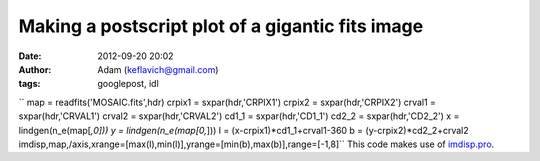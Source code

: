 Making a postscript plot of a gigantic fits image
#################################################
:date: 2012-09-20 20:02
:author: Adam (keflavich@gmail.com)
:tags: googlepost, idl

``    map = readfits('MOSAIC.fits',hdr)    crpix1 = sxpar(hdr,'CRPIX1')    crpix2 = sxpar(hdr,'CRPIX2')    crval1 = sxpar(hdr,'CRVAL1')    crval2 = sxpar(hdr,'CRVAL2')    cd1_1 = sxpar(hdr,'CD1_1')    cd2_2 = sxpar(hdr,'CD2_2')       x = lindgen(n_e(map[*,0]))    y = lindgen(n_e(map[0,*]))    l = (x-crpix1)*cd1_1+crval1-360    b = (y-crpix2)*cd2_2+crval2    imdisp,map,/axis,xrange=[max(l),min(l)],yrange=[min(b),max(b)],range=[-1,8]``
This code makes use of `imdisp.pro`_.

.. _imdisp.pro: http://cimss.ssec.wisc.edu/~gumley/idl/imdisp.pro

